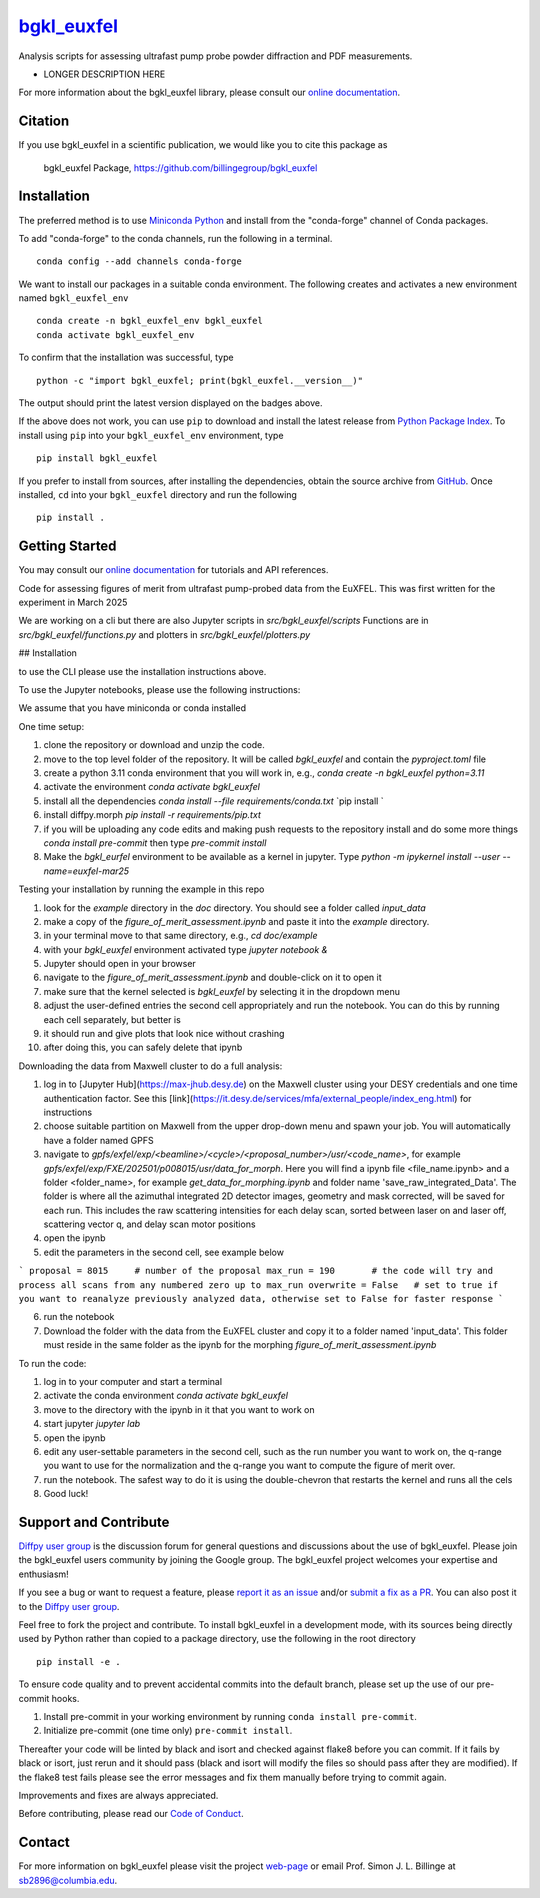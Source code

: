 |Icon| |title|_
===============

.. |title| replace:: bgkl_euxfel
.. _title: https://billingegroup.github.io/bgkl_euxfel

.. |Icon| image:: https://avatars.githubusercontent.com/billingegroup
        :target: https://billingegroup.github.io/bgkl_euxfel
        :height: 100px

|PyPi| |Forge| |PythonVersion| |PR|

|CI| |Codecov| |Black| |Tracking|

.. |Black| image:: https://img.shields.io/badge/code_style-black-black
        :target: https://github.com/psf/black

.. |CI| image:: https://github.com/billingegroup/bgkl_euxfel/actions/workflows/matrix-and-codecov-on-merge-to-main.yml/badge.svg
        :target: https://github.com/billingegroup/bgkl_euxfel/actions/workflows/matrix-and-codecov-on-merge-to-main.yml

.. |Codecov| image:: https://codecov.io/gh/billingegroup/bgkl_euxfel/branch/main/graph/badge.svg
        :target: https://codecov.io/gh/billingegroup/bgkl_euxfel

.. |Forge| image:: https://img.shields.io/conda/vn/conda-forge/bgkl_euxfel
        :target: https://anaconda.org/conda-forge/bgkl_euxfel

.. |PR| image:: https://img.shields.io/badge/PR-Welcome-29ab47ff

.. |PyPi| image:: https://img.shields.io/pypi/v/bgkl_euxfel
        :target: https://pypi.org/project/bgkl_euxfel/

.. |PythonVersion| image:: https://img.shields.io/pypi/pyversions/bgkl_euxfel
        :target: https://pypi.org/project/bgkl_euxfel/

.. |Tracking| image:: https://img.shields.io/badge/issue_tracking-github-blue
        :target: https://github.com/billingegroup/bgkl_euxfel/issues

Analysis scripts for assessing ultrafast pump probe powder diffraction and PDF measurements.

* LONGER DESCRIPTION HERE

For more information about the bgkl_euxfel library, please consult our `online documentation <https://billingegroup.github.io/bgkl_euxfel>`_.

Citation
--------

If you use bgkl_euxfel in a scientific publication, we would like you to cite this package as

        bgkl_euxfel Package, https://github.com/billingegroup/bgkl_euxfel

Installation
------------

The preferred method is to use `Miniconda Python
<https://docs.conda.io/projects/miniconda/en/latest/miniconda-install.html>`_
and install from the "conda-forge" channel of Conda packages.

To add "conda-forge" to the conda channels, run the following in a terminal. ::

        conda config --add channels conda-forge

We want to install our packages in a suitable conda environment.
The following creates and activates a new environment named ``bgkl_euxfel_env`` ::

        conda create -n bgkl_euxfel_env bgkl_euxfel
        conda activate bgkl_euxfel_env

To confirm that the installation was successful, type ::

        python -c "import bgkl_euxfel; print(bgkl_euxfel.__version__)"

The output should print the latest version displayed on the badges above.

If the above does not work, you can use ``pip`` to download and install the latest release from
`Python Package Index <https://pypi.python.org>`_.
To install using ``pip`` into your ``bgkl_euxfel_env`` environment, type ::

        pip install bgkl_euxfel

If you prefer to install from sources, after installing the dependencies, obtain the source archive from
`GitHub <https://github.com/billingegroup/bgkl_euxfel/>`_. Once installed, ``cd`` into your ``bgkl_euxfel`` directory
and run the following ::

        pip install .

Getting Started
---------------

You may consult our `online documentation <https://billingegroup.github.io/bgkl_euxfel>`_ for tutorials and API references.

Code for assessing figures of merit from ultrafast pump-probed data from the EuXFEL.  This was first written
for the experiment in March 2025

We are working on a cli but there are also Jupyter scripts in `src/bgkl_euxfel/scripts`
Functions are in `src/bgkl_euxfel/functions.py` and plotters in `src/bgkl_euxfel/plotters.py`

## Installation

to use the CLI please use the installation instructions above.

To use the Jupyter notebooks, please use the following instructions:

We assume that you have miniconda or conda installed

One time setup:

1. clone the repository or download and unzip the code.
2. move to the top level folder of the repository. It will be called `bgkl_euxfel` and contain the `pyproject.toml` file
3. create a python 3.11 conda environment that you will work in, e.g.,
   `conda create -n bgkl_euxfel python=3.11`
4. activate the environment
   `conda activate bgkl_euxfel`
5. install all the dependencies
   `conda install --file requirements/conda.txt`
   `pip install `
6. install diffpy.morph
   `pip install -r requirements/pip.txt`
7. if you will be uploading any code edits and making push requests to the repository install and do some more things
   `conda install pre-commit` then type
   `pre-commit install`
8. Make the `bgkl_eurfel` environment to be available as a kernel in jupyter. Type `python -m ipykernel install --user --name=euxfel-mar25`

Testing your installation by running the example in this repo

1. look for the `example` directory in the `doc` directory. You should see a folder called `input_data`
2. make a copy of the `figure_of_merit_assessment.ipynb` and paste it into the `example` directory.
3. in your terminal move to that same directory, e.g., `cd doc/example`
4. with your `bgkl_euxfel` environment activated type `jupyter notebook &`
5. Jupyter should open in your browser
6. navigate to the `figure_of_merit_assessment.ipynb` and double-click on it to open it
7. make sure that the kernel selected is `bgkl_euxfel` by selecting it in the dropdown menu
8. adjust the user-defined entries the second cell appropriately and run the notebook. You can do this by running each cell separately, but better is
9. it should run and give plots that look nice without crashing
10. after doing this, you can safely delete that ipynb

Downloading the data from Maxwell cluster to do a full analysis:

1. log in to [Jupyter Hub](https://max-jhub.desy.de) on the Maxwell cluster using your DESY credentials and one time authentication factor. See this [link](https://it.desy.de/services/mfa/external_people/index_eng.html) for instructions
2. choose suitable partition on Maxwell from the upper drop-down menu and spawn your job. You will automatically have a folder named GPFS
3. navigate to `gpfs/exfel/exp/\<beamline>/\<cycle>/\<proposal_number>/usr/\<code_name>`, for example `gpfs/exfel/exp/FXE/202501/p008015/usr/data_for_morph`. Here you will find a ipynb file \<file_name.ipynb> and a folder \<folder_name>, for example `get_data_for_morphing.ipynb` and folder name 'save_raw_integrated_Data'. The folder is where all the azimuthal integrated 2D detector images, geometry and mask corrected, will be saved for each run. This includes the raw scattering intensities for each delay scan, sorted between laser on and laser off, scattering vector q, and delay scan motor positions
4. open the ipynb
5. edit the parameters in the second cell, see example below

```
proposal = 8015     # number of the proposal
max_run = 190       # the code will try and process all scans from any numbered zero up to max_run
overwrite = False   # set to true if you want to reanalyze previously analyzed data, otherwise set to False for faster response
```

6. run the notebook
7. Download the folder with the data from the EuXFEL cluster and copy it to a folder named 'input_data'. This folder must reside in the same folder as the ipynb for the morphing `figure_of_merit_assessment.ipynb`

To run the code:

1. log in to your computer and start a terminal
2. activate the conda environment `conda activate bgkl_euxfel`
3. move to the directory with the ipynb in it that you want to work on
4. start jupyter `jupyter lab`
5. open the ipynb
6. edit any user-settable parameters in the second cell, such as the run number you want to work on, the q-range you want to use for the normalization and the q-range you want to compute the figure of merit over.
7. run the notebook. The safest way to do it is using the double-chevron that restarts the kernel and runs all the cels
8. Good luck!

Support and Contribute
----------------------

`Diffpy user group <https://groups.google.com/g/diffpy-users>`_ is the discussion forum for general questions and discussions about the use of bgkl_euxfel. Please join the bgkl_euxfel users community by joining the Google group. The bgkl_euxfel project welcomes your expertise and enthusiasm!

If you see a bug or want to request a feature, please `report it as an issue <https://github.com/billingegroup/bgkl_euxfel/issues>`_ and/or `submit a fix as a PR <https://github.com/billingegroup/bgkl_euxfel/pulls>`_. You can also post it to the `Diffpy user group <https://groups.google.com/g/diffpy-users>`_.

Feel free to fork the project and contribute. To install bgkl_euxfel
in a development mode, with its sources being directly used by Python
rather than copied to a package directory, use the following in the root
directory ::

        pip install -e .

To ensure code quality and to prevent accidental commits into the default branch, please set up the use of our pre-commit
hooks.

1. Install pre-commit in your working environment by running ``conda install pre-commit``.

2. Initialize pre-commit (one time only) ``pre-commit install``.

Thereafter your code will be linted by black and isort and checked against flake8 before you can commit.
If it fails by black or isort, just rerun and it should pass (black and isort will modify the files so should
pass after they are modified). If the flake8 test fails please see the error messages and fix them manually before
trying to commit again.

Improvements and fixes are always appreciated.

Before contributing, please read our `Code of Conduct <https://github.com/billingegroup/bgkl_euxfel/blob/main/CODE_OF_CONDUCT.rst>`_.

Contact
-------

For more information on bgkl_euxfel please visit the project `web-page <https://billingegroup.github.io/>`_ or email Prof. Simon J. L. Billinge at sb2896@columbia.edu.

